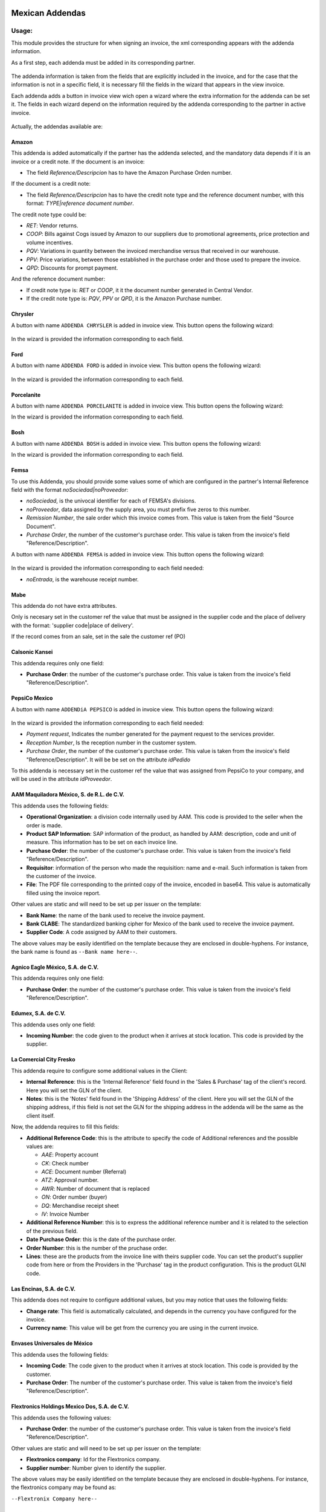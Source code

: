.. image:: https://img.shields.io/badge/licence-LGPL--3-blue.svg
    :alt: License: LGPL-3

================
Mexican Addendas
================

Usage:
======

This module provides the structure for when signing an invoice, the xml corresponding appears with the addenda information.

As a first step, each addenda must be added in its corresponding partner.

     .. figure:: ../l10n_mx_edi_addendas/static/src/img/partner_addenda.png
        :width: 600pt

The addenda information is taken from the fields that are explicitly included in the invoice, and for the case that the
information is not in a specific field, it is necessary fill the fields in the wizard that appears in the view invoice.

Each addenda adds a button in invoice view wich open a wizard where the extra information
for the addenda can be set it. The fields in each wizard depend on the information required
by the addenda corresponding to the partner in active invoice.

     .. figure:: ../l10n_mx_edi_addendas/static/src/img/wizard_button.png
        :width: 600pt

Actually, the addendas available are:

Amazon
------

This addenda is added automatically if the partner has the addenda selected, and
the mandatory data depends if it is an invoice or a credit note. If the document
is an invoice:

- The field `Reference/Descripcion` has to have the Amazon Purchase Orden number.

If the document is a credit note:

- The field `Reference/Descripcion` has to have the credit note type and the 
  reference document number, with this format: `TYPE|reference document number`.

The credit note type could be:

- `RET`: Vendor returns.
- `COOP`: Bills against Cogs issued by Amazon to our suppliers due to promotional
  agreements, price protection and volume incentives.
- `PQV`: Variations in quantity between the invoiced merchandise versus that
  received in our warehouse.
- `PPV`: Price variations, between those established in the purchase order and
  those used to prepare the invoice.
- `QPD`: Discounts for prompt payment.

And the reference document number:

- If credit note type is: `RET` or `COOP`, it it the document number generated
  in Central Vendor.
- If the credit note type is: `PQV`, `PPV` or `QPD`, it is the Amazon Purchase number.


Chrysler
--------

A button with name ``ADDENDA CHRYSLER`` is added in invoice view. This button opens the
following wizard:

     .. figure:: ../l10n_mx_edi_addendas/static/src/img/wizard_addenda_chrysler.png
        :width: 600pt

In the wizard is provided the information corresponding to each field.

Ford
----

A button with name ``ADDENDA FORD`` is added in invoice view. This button opens the
following wizard:

     .. figure:: ../l10n_mx_edi_addendas/static/src/img/wizard_addenda_ford.png
        :width: 600pt

In the wizard is provided the information corresponding to each field.

Porcelanite
-----------

A button with name ``ADDENDA PORCELANITE`` is added in invoice view. This button opens the
following wizard:


In the wizard is provided the information corresponding to each field.

Bosh
----

A button with name ``ADDENDA BOSH`` is added in invoice view. This button opens the
following wizard:


In the wizard is provided the information corresponding to each field.

Femsa
-----

To use this Addenda, you should provide some values some of which are
configured in the partner's Internal Reference field with the format
`noSociedad|noProveedor`:

* `noSociedad`, is the univocal identifier for each of FEMSA's divisions.
* `noProveedor`, data assigned by the supply area, you must prefix five zeros
  to this number.
* `Remission Number`, the sale order which this invoice comes from. This value
  is taken from the field "Source Document".
* `Purchase Order`, the number of the customer's purchase order. This value
  is taken from the invoice's field "Reference/Description".


A button with name ``ADDENDA FEMSA`` is added in invoice view. This button opens
the following wizard:

     .. figure:: ../l10n_mx_edi_addendas/static/src/img/wizard_addenda_femsa.png
        :width: 600pt

In the wizard is provided the information corresponding to each field needed:

* `noEntrada`, is the warehouse receipt number.

Mabe
----

This addenda do not have extra attributes.

Only is necesary set in the customer ref the value that must be assigned in
the supplier code and the place of delivery with the format: 'supplier code|place
of delivery'.

If the record comes from an sale, set in the sale the customer ref (PO)

Calsonic Kansei
---------------

This addenda requires only one field:

- **Purchase Order**: the number of the customer's purchase order. This value
  is taken from the invoice's field "Reference/Description".

PepsiCo Mexico
--------------

A button with name ``ADDENDiA PEPSICO`` is added in invoice view.
This button opens the following wizard:

     .. figure:: ../l10n_mx_edi_addendas/static/src/img/wizard_addenda_pepsico.png
        :width: 600pt

In the wizard is provided the information corresponding to each field needed:

* `Payment request`, Indicates the number generated for the payment request
  to the services provider.
* `Reception Number`, Is the reception number in the customer system.
* `Purchase Order`, the number of the customer's purchase order. This value
  is taken from the invoice's field "Reference/Description". It will be be set
  on the attribute `idPedido`

To this addenda is necessary set in the customer ref the value that was
assigned from PepsiCo to your company, and will be used in the attribute
`idProveedor`.

AAM Maquiladora México, S. de R.L. de C.V.
------------------------------------------

This addenda uses the following fields:

- **Operational Organization**: a division code internally used by AAM. This
  code is provided to the seller when the order is made.
- **Product SAP Information**: SAP information of the product, as handled by
  AAM: description, code and unit of measure. This information has to be set on
  each invoice line.
- **Purchase Order**: the number of the customer's purchase order. This value
  is taken from the invoice's field "Reference/Description".
- **Requisitor**: information of the person who made the requisition: name and
  e-mail. Such information is taken from the customer of the invoice.
- **File**: The PDF file corresponding to the printed copy of the invoice,
  encoded in base64. This value is automatically filled using the invoice
  report.

Other values are static and will need to be set up per issuer on the template:

- **Bank Name**: the name of the bank used to receive the invoice payment.
- **Bank CLABE**: The standardized banking cipher for Mexico of the bank
  used to receive the invoice payment.
- **Supplier Code**: A code assigned by AAM to their customers.

The above values may be easily identified on the template because they are
enclosed in double-hyphens. For instance, the bank name is found as
``--Bank name here--``.

Agnico Eagle México, S.A. de C.V.
---------------------------------

This addenda requires only one field:

- **Purchase Order**: the number of the customer's purchase order. This value
  is taken from the invoice's field "Reference/Description".

Edumex, S.A. de C.V.
--------------------

This addenda uses only one field:

- **Incoming Number**: the code given to the product when it arrives at stock
  location. This code is provided by the supplier.

La Comercial City Fresko
------------------------

This addenda require to configure some additional values in the Client:

- **Internal Reference**: this is the 'Internal Reference' field found in the
  'Sales & Purchase' tag of the client's record. Here you will set the GLN of 
  the client.

- **Notes**: this is the 'Notes' field found in the 'Shipping Address' of the
  client. Here you will set the GLN of the shipping address, if this field is
  not set the GLN for the shipping address in the addenda will be the same as
  the client itself.

Now, the addenda requires to fill this fields:

- **Additional Reference Code**: this is the attribute to specify the code of
  Additional references and the possible values are:

  - *AAE*: Property account
  - *CK*: Check number
  - *ACE*: Document number (Referral)
  - *ATZ*: Approval number.
  - *AWR*: Number of document that is replaced
  - *ON*: Order number (buyer)
  - *DQ*: Merchandise receipt sheet
  - *IV*: Invoice Number

- **Additional Reference Number**: this is to express the additional reference
  number and it is related to the selection of the previous field.

- **Date Purchase Order**: this is the date of the purchase order.

- **Order Number**: this is the number of the pruchase order.

- **Lines**: these are the products from the invoice line with theirs supplier
  code. You can set the product's supplier code from here or from the Providers 
  in the 'Purchase' tag in the product configuration. This is the product GLNI
  code.

Las Encinas, S.A. de C.V.
-------------------------

This addenda does not require to configure additional values, but you may notice that uses the following fields:

- **Change rate**: This field is automatically calculated, and depends in the
  currency you have configured for the invoice.

- **Currency name**: This value will be get from the currency you are using in
  the current invoice.

Envases Universales de México
-----------------------------

This addenda uses the following fields:

- **Incoming Code**: The code given to the product when it arrives at stock
  location. This code is provided by the customer.

- **Purchase Order**: The number of the customer's purchase order. This value
  is taken from the invoice's field "Reference/Description".

Flextronics Holdings Mexico Dos, S.A. de C.V.
---------------------------------------------

This addenda uses the following values:

- **Purchase Order**: the number of the customer's purchase order. This value
  is taken from the invoice's field "Reference/Description".

Other values are static and will need to be set up per issuer on the template:

- **Flextronics company**: Id for the Flextronics company.

- **Supplier number**:  Number given to identify the supplier.

The above values may be easily identified on the template because they are
enclosed in double-hyphens. For instance, the flextronics company may be found as:

``--Flextronix Company here--``

Nestle Mexico, S.A. De C.V.
---------------------------

This addenda supports both cases for Nestle's addendas, namely customer
invoices and credit notes. The following values are common for both cases:

- **SAP Code**: The product's SAP code as handled by Nestle. This code has to
  be set on each invoice line.
- **Purchase Order**: the number of the customer's purchase order. This value
  is taken from the invoice's field "Reference/Description".
- **Bill To**: billing address information: street, colony, zip, city and
  state. Such information is taken from the invoice address contact
  configured for the partner.
- **Ship To**: shipping address information: street, colony, zip, city and
  state. Such information is taken from the shipping address contact
  configured for the partner.

The following values are case-specific:

- **Incoming Code**: Invoice validation code. This is applicable only for
  invoices, not credit notes.
- **Invoice Number**: If this is a credit note, specifies what invoice this
  credit note comes from. This is filled with the origin field.

Other values are static and will need to be set up per issuer on the template:

- **MXN bank name**: the name of the bank used to receive invoice payments
  in MXN.
- **MXN bank number**: the number of the bank used to receive invoice payments
  in MXN.
- **MXN bank CLABE**: the standardized banking cipher for Mexico of the bank
  used to receive invoice payments in MXN.
- **MXN bank number**: the number of the bank used to receive invoice payments
  in USD.
- **MXN bank CLABE**: the standardized banking cipher for Mexico of the bank
  used to receive invoice payments in USD.

The above values may be easily identified on the template because they are
enclosed in double-hyphens. For instance, the MXN bank name is found as
``--MXN bank name here--``.

Sanmina-SCI Systems de Mexico S.A. DE C.V.
------------------------------------------

This addenda uses the following values:

- **Purchase Order**: the number of the customer's purchase order. This value
  is taken from the invoice's field "Reference/Description".

The following values are static and will need to be set up per issuer on the template:

- **Collection Email**: The collection team's e-mail.

- **Customer Code**: Code used to identify the customer.
  This code is provided by Sanmina.

The above values may be easily identified on the template because they are
enclosed in double-hyphens. For instance, the collection email can be found as

``--Collection email here--``

Sidel de México, S.A. DE C.V.
-----------------------------

This addenda uses only one field:

- **Purchase Order**: the number of the customer's purchase order. This value
  is taken from the invoice's field "Reference/Description".

Vallen
------

This addenda uses only one field:

- **Purchase Order**: The number of the customer's purchase order. This value 
  is taken from the invoice's field "Reference/Description".

Yanfeng Mexico Interiors, S de RL de CV
----------------------------------------

This addenda uses only one field:

- **Purchase Order**: The number of the customer's purchase order. This value
  is taken from the invoice's field "Reference/Description".

ZF Suspension Technology Guadalajara, S.A. de C.V. (ZF Mexico)
--------------------------------------------------------------

This addenda uses only one field:

- **Purchase Order**: the number of the customer's purchase order. This value
  is taken from the invoice's field "Reference/Description".

SAMS Mexico
___________

This addenda is added automatically if the partner has the addenda selected, You should provide some values which are
configured in the invoice's Internal Reference field with the format
`|po_date`:

- The field `Date Purchase Order` is The Purchase order confirmation date.

A button with name ``ADDENDA SAMS`` is added in invoice view. This button opens
the following wizard:

    .. figure:: ../l10n_mx_edi_addendas/static/src/img/wizard_addenda_sams.png
        :width: 600pt

In the wizard is provided the information corresponding to each field needed.
The attribute SuppCode were added in the Addenda. Please be sure to set up this value in the company.
The barcode in product is required for this addenda.

Airbus
------

This addenda is added automatically if the partner has the addenda selected. A 
button with name ``ADDENDA AIRBUS`` is added in the invoice view.

Uses the following values:

- **Concept**: Concept that is being invoiced, according to the catalog defined by Airbus.
- **Description**: Text that briefly describes the invoice.
- **Purchase Order**: The number of the customer's purchase order. This value is taken from the invoice's field 
  "Reference/Description".
- **Reception Number**: It is receiving number in the customer system.
- **Delivery Number**: It is the remission number or delivery note of the supplier.
- **Lines**: 
  * *Sap Sequence*: Position of the item in the purchase order.
  * *Material*: Airbus material number, when it is material or consumables (optional).
  * *UoM*: Airbus Helicopters unit of measure.
- **Attached File (xls, xlsx, pdf, jpg)**: Indicate the attached file if necessary (optional).
- **Type Operation**: Required for expense accounts / notes position with customs (optional).
- **Custom**: The number of the invoice's pedimentos. This value is taken from the invoice line's field 
  "Customs number" (optional).

Some values are static and will need to be set up per issuer on the template:

- **Num Supplier**: Number, assigned to partner, as found in SAP. It is
  enclosed in double-hyphens. For instance, the field is found as: 
  ``--Supplier num here--``.


Technical:
==========

To install this module go to ``Apps`` search ``l10n_mx_edi_addendas`` and click
in button ``Install``.

When the module is installed it is necessary activate the required addendas. To do
that go to Invoicing configuration settings and search by ``MX EDI addendas``. There
you can find the available addendas in the sistem.

     .. figure:: ../l10n_mx_edi_addendas/static/src/img/l10n_mx_edi_addendas_conf.png
        :width: 600pt


Contributors
------------

* Yennifer Santiago <yennifer@vauxoo.com>
* Nhomar Hernández <nhomar@vauxoo.com>
* Julio Serna Hernández <julio@vauxoo.com>
* Arturo Flores <arturo@vauxoo.com>
* Luis González <lgonzalez@vauxoo.com>
* Deivis Laya <deivis@vauxoo.com>

Maintainer
----------

.. figure:: https://www.vauxoo.com/logo.png
   :alt: Vauxoo
   :target: https://vauxoo.com

This module is maintained by Vauxoo.

a latinamerican company that provides training, coaching,
development and implementation of enterprise management
sytems and bases its entire operation strategy in the use
of Open Source Software and its main product is odoo.

To contribute to this module, please visit http://www.vauxoo.com.

